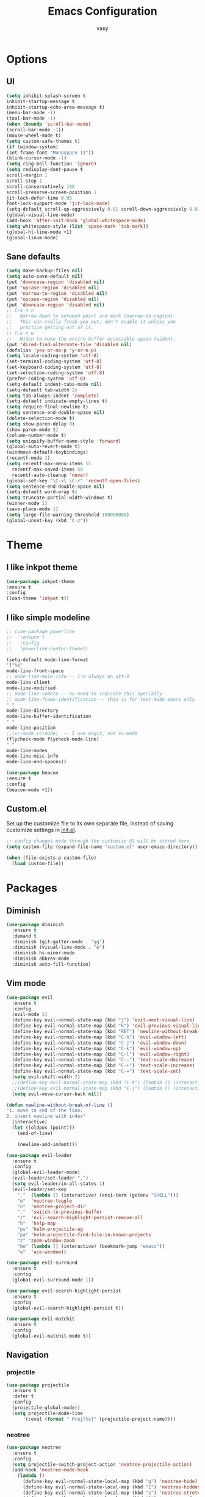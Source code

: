 #+TITLE: Emacs Configuration
#+AUTHOR: vasy
* Options
** UI
#+BEGIN_SRC emacs-lisp 
   (setq inhibit-splash-screen t
   inhibit-startup-message t
   inhibit-startup-echo-area-message t)
   (menu-bar-mode -1)
   (tool-bar-mode -1)
   (when (boundp 'scroll-bar-mode)
   (scroll-bar-mode -1))
   (mouse-wheel-mode t)
   (setq custom-safe-themes t)
   (if (window-system)
   (set-frame-font "Monospace 11"))
   (blink-cursor-mode -1)
   (setq ring-bell-function 'ignore)
   (setq redisplay-dont-pause t
   scroll-margin 1
   scroll-step 1
   scroll-conservatively 100
   scroll-preserve-screen-position 1
   jit-lock-defer-time 0.05
   font-lock-support-mode 'jit-lock-mode)
   (setq-default scroll-up-aggressively 0.01 scroll-down-aggressively 0.01)
   (global-visual-line-mode)
   (add-hook 'after-init-hook 'global-whitespace-mode)
   (setq whitespace-style (list 'space-mark 'tab-mark))
   (global-hl-line-mode +1)
   (global-linum-mode)
#+END_SRC
** Sane defaults
   #+BEGIN_SRC emacs-lisp
   (setq make-backup-files nil)
   (setq auto-save-default nil)
   (put 'downcase-region 'disabled nil)
   (put 'upcase-region 'disabled nil)
   (put 'narrow-to-region 'disabled nil)
   (put 'upcase-region 'disabled nil)
   (put 'downcase-region 'disabled nil)
   ;; C-x n n
   ;;   Narrow down to between point and mark (narrow-to-region).
   ;;   This can really freak you out, don't enable it unless you
   ;;   practice getting out of it.
   ;; C-x n w
   ;;   Widen to make the entire buffer accessible again (widen).
   (put 'dired-find-alternate-file 'disabled nil)
   (defalias 'yes-or-no-p 'y-or-n-p)
   (setq locale-coding-system 'utf-8)
   (set-terminal-coding-system 'utf-8)
   (set-keyboard-coding-system 'utf-8)
   (set-selection-coding-system 'utf-8)
   (prefer-coding-system 'utf-8)
   (setq-default indent-tabs-mode nil)
   (setq-default tab-width 2)
   (setq tab-always-indent 'complete)
   (setq-default indicate-empty-lines t)
   (setq require-final-newline t)
   (setq sentence-end-double-space nil)
   (delete-selection-mode t)
   (setq show-paren-delay 0)
   (show-paren-mode t)
   (column-number-mode t)
   (setq uniquify-buffer-name-style 'forward)
   (global-auto-revert-mode t)
   (windmove-default-keybindings)
   (recentf-mode 1)
   (setq recentf-max-menu-items 15
     recentf-max-saved-items 50
     recentf-auto-cleanup 'never)
   (global-set-key "\C-x\ \C-r" 'recentf-open-files)
   (setq sentence-end-double-space nil)
   (setq-default word-wrap t)
   (setq truncate-partial-width-windows t)
   (winner-mode 1)
   (save-place-mode 1)
   (setq large-file-warning-threshold 100000000)
   (global-unset-key (kbd "C-z"))
   #+END_SRC
** 
* Theme
** I like inkpot theme
   #+BEGIN_SRC emacs-lisp
   (use-package inkpot-theme
   :ensure t
   :config
   (load-theme 'inkpot t))
   #+END_SRC
** I like simple modeline
   #+BEGIN_SRC emacs-lisp
   ;; (use-package powerline
   ;;   :ensure t
   ;;   :config
   ;;   (powerline-center-theme))
   
   (setq-default mode-line-format
   '("%e"
   mode-line-front-space
   ;; mode-line-mule-info -- I'm always on utf-8
   mode-line-client
   mode-line-modified
   ;; mode-line-remote -- no need to indicate this specially
   ;; mode-line-frame-identification -- this is for text-mode emacs only
   " "
   mode-line-directory
   mode-line-buffer-identification
   " "
   mode-line-position
   ;;(vc-mode vc-mode)  -- I use magit, not vc-mode
   (flycheck-mode flycheck-mode-line)
   " "
   mode-line-modes
   mode-line-misc-info
   mode-line-end-spaces))
   
   (use-package beacon
   :ensure t
   :config
   (beacon-mode +1))
   #+END_SRC

** Custom.el
   Set up the customize file to its own separate file, instead of saving
   customize settings in [[file:init.el][init.el]].
   #+BEGIN_SRC emacs-lisp 
   ;; config changes made through the customize UI will be stored here
   (setq custom-file (expand-file-name "custom.el" user-emacs-directory))

   (when (file-exists-p custom-file)
     (load custom-file))
   #+END_SRC
* Packages
** Diminish
#+BEGIN_SRC emacs-lisp
(use-package diminish
  :ensure t
  :demand t
  :diminish (git-gutter-mode . "gg")
  :diminish (visual-line-mode . "ω")
  :diminish hs-minor-mode
  :diminish abbrev-mode
  :diminish auto-fill-function)
#+END_SRC
** Vim mode
#+BEGIN_SRC emacs-lisp
(use-package evil
  :ensure t
  :config
  (evil-mode 1)
  (define-key evil-normal-state-map (kbd "j") 'evil-next-visual-line)
  (define-key evil-normal-state-map (kbd "k") 'evil-previous-visual-line)
  (define-key evil-normal-state-map (kbd "RET") 'newline-without-break-of-line)
  (define-key evil-normal-state-map (kbd "C-h") 'evil-window-left)
  (define-key evil-normal-state-map (kbd "C-j") 'evil-window-down)
  (define-key evil-normal-state-map (kbd "C-k") 'evil-window-up)
  (define-key evil-normal-state-map (kbd "C-l") 'evil-window-right)
  (define-key evil-normal-state-map (kbd "C--") 'text-scale-decrease)
  (define-key evil-normal-state-map (kbd "C-+") 'text-scale-increase)
  (define-key evil-normal-state-map (kbd "C-=") 'text-scale-set)
  (setq evil-shift-width 2)
  ;;(define-key evil-normal-state-map (kbd "C-k") (lambda () (interactive) (evil-scroll-up nil)))
  ;;(define-key evil-normal-state-map (kbd "C-j") (lambda () (interactive) (evil-scroll-down nil)))
  (setq evil-move-cursor-back nil))

(defun newline-without-break-of-line ()
"1. move to end of the line.
2. insert newline with index"
  (interactive)
  (let ((oldpos (point)))
    (end-of-line)

    (newline-and-indent)))

(use-package evil-leader
  :ensure t
  :config
  (global-evil-leader-mode)
  (evil-leader/set-leader ",")
  (setq evil-leader/in-all-states 1)
  (evil-leader/set-key
    ","  (lambda () (interactive) (ansi-term (getenv "SHELL")))
    "m"  'neotree-toggle
    "n"  'neotree-project-dir
    "."  'switch-to-previous-buffer
    "/"  'evil-search-highlight-persist-remove-all
    "h"  'help-map
    "ps" 'helm-projectile-ag
    "pa" 'helm-projectile-find-file-in-known-projects
    "z" 'zoom-window-zoom
    "be" (lambda () (interactive) (bookmark-jump "emacs"))
    "w"  'ace-window))

(use-package evil-surround
  :ensure t
  :config
  (global-evil-surround-mode 1))

(use-package evil-search-highlight-persist
  :ensure t
  :config
  (global-evil-search-highlight-persist t))

(use-package evil-matchit
  :ensure t
  :config
  (global-evil-matchit-mode t))
#+END_SRC
** Navigation
*** projectile
#+BEGIN_SRC emacs-lisp
(use-package projectile
  :ensure t
  :defer t
  :config
  (projectile-global-mode))
  (setq projectile-mode-line
      '(:eval (format " Proj[%s]" (projectile-project-name))))
#+END_SRC
*** neotree
#+BEGIN_SRC emacs-lisp
(use-package neotree
  :ensure t
  :config
  (setq projectile-switch-project-action 'neotree-projectile-action)
  (add-hook 'neotree-mode-hook
    (lambda ()
      (define-key evil-normal-state-local-map (kbd "q") 'neotree-hide)
      (define-key evil-normal-state-local-map (kbd "I") 'neotree-hidden-file-toggle)
      (define-key evil-normal-state-local-map (kbd "z") 'neotree-stretch-toggle)
      (define-key evil-normal-state-local-map (kbd "R") 'neotree-refresh)
      (define-key evil-normal-state-local-map (kbd "m") 'neotree-rename-node)
      (define-key evil-normal-state-local-map (kbd "c") 'neotree-create-node)
      (define-key evil-normal-state-local-map (kbd "d") 'neotree-delete-node)

      (define-key evil-normal-state-local-map (kbd "s") 'neotree-enter-vertical-split)
      (define-key evil-normal-state-local-map (kbd "S") 'neotree-enter-horizontal-split)

      (define-key evil-normal-state-local-map (kbd "RET") 'neotree-enter))))

(defun neotree-project-dir ()
  "Open NeoTree using the git root."
  (interactive)
  (let ((project-dir (ffip-project-root))
        (file-name (buffer-file-name)))
    (if project-dir
        (progn
        (neotree-dir project-dir)
        (neotree-find file-name))
    (message "Could not find git project root."))))
#+END_SRC

*** find in project
#+BEGIN_SRC emacs-lisp
  (use-package find-file-in-project :ensure t)
  (use-package ag
    :ensure t
    :config
  (setq ag-reuse-buffers 't)
  (setq ag-reuse-window 't)
  (setq ag-highlight-search t))
  (use-package helm
    :ensure t
    :diminish helm-mode
    :config
  (helm-mode 1)
  (setq helm-buffers-fuzzy-matching t)
  (setq helm-autoresize-mode t)
  (setq helm-buffer-max-length 40)
  (global-set-key (kbd "M-x") #'helm-M-x)
  (define-key helm-map (kbd "S-SPC") 'helm-toggle-visible-mark)
  (define-key helm-find-files-map (kbd "C-k") 'helm-find-files-up-one-level))
  (use-package helm-ag
    :ensure t)
  (use-package helm-projectile
  :bind (("C-S-P" . helm-projectile-switch-project)
         :map evil-normal-state-map
         ("C-p" . helm-projectile))
  :after (helm projectile evil)
  :commands (helm-projectile helm-projectile-switch-project)
  :ensure t)
  (helm-projectile-on)
#+END_SRC
